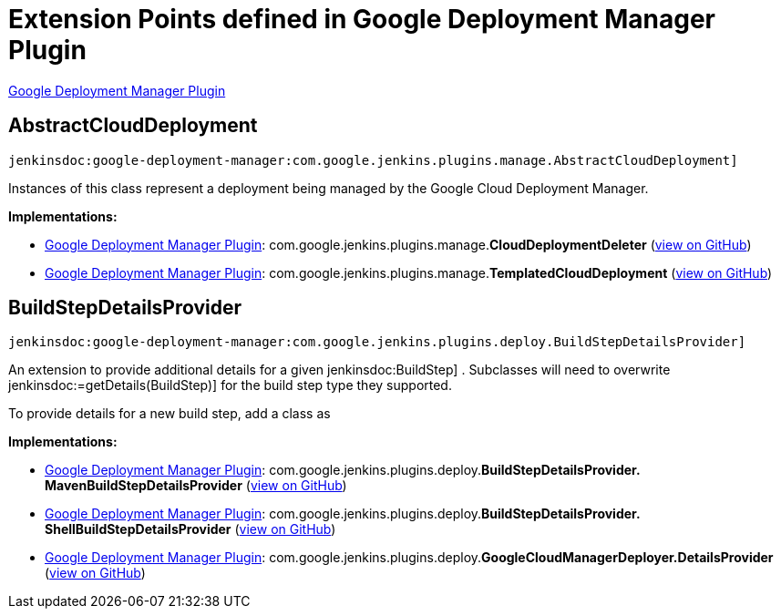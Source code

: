 = Extension Points defined in Google Deployment Manager Plugin

https://plugins.jenkins.io/google-deployment-manager[Google Deployment Manager Plugin]

== AbstractCloudDeployment
`jenkinsdoc:google-deployment-manager:com.google.jenkins.plugins.manage.AbstractCloudDeployment]`

+++ Instances of this class represent a deployment being managed by the Google Cloud Deployment+++ +++ Manager.+++


**Implementations:**

* https://plugins.jenkins.io/google-deployment-manager[Google Deployment Manager Plugin]: com.+++<wbr/>+++google.+++<wbr/>+++jenkins.+++<wbr/>+++plugins.+++<wbr/>+++manage.+++<wbr/>+++**CloudDeploymentDeleter** (link:https://github.com/jenkinsci/${project.gitProjectId}/search?q=CloudDeploymentDeleter&type=Code[view on GitHub])
* https://plugins.jenkins.io/google-deployment-manager[Google Deployment Manager Plugin]: com.+++<wbr/>+++google.+++<wbr/>+++jenkins.+++<wbr/>+++plugins.+++<wbr/>+++manage.+++<wbr/>+++**TemplatedCloudDeployment** (link:https://github.com/jenkinsci/${project.gitProjectId}/search?q=TemplatedCloudDeployment&type=Code[view on GitHub])


== BuildStepDetailsProvider
`jenkinsdoc:google-deployment-manager:com.google.jenkins.plugins.deploy.BuildStepDetailsProvider]`

+++
<p>+++ +++ An extension to provide additional details for a given+++ jenkinsdoc:BuildStep] +++. Subclasses will need to+++ +++ overwrite+++ jenkinsdoc:=getDetails(BuildStep)] +++for the build step type they supported.+++ +++</p>+++ +++
<p>+++ +++ To provide details for a new build step, add a class as+++ +++</p>+++


**Implementations:**

* https://plugins.jenkins.io/google-deployment-manager[Google Deployment Manager Plugin]: com.+++<wbr/>+++google.+++<wbr/>+++jenkins.+++<wbr/>+++plugins.+++<wbr/>+++deploy.+++<wbr/>+++**BuildStepDetailsProvider.+++<wbr/>+++MavenBuildStepDetailsProvider** (link:https://github.com/jenkinsci/${project.gitProjectId}/search?q=BuildStepDetailsProvider.MavenBuildStepDetailsProvider&type=Code[view on GitHub])
* https://plugins.jenkins.io/google-deployment-manager[Google Deployment Manager Plugin]: com.+++<wbr/>+++google.+++<wbr/>+++jenkins.+++<wbr/>+++plugins.+++<wbr/>+++deploy.+++<wbr/>+++**BuildStepDetailsProvider.+++<wbr/>+++ShellBuildStepDetailsProvider** (link:https://github.com/jenkinsci/${project.gitProjectId}/search?q=BuildStepDetailsProvider.ShellBuildStepDetailsProvider&type=Code[view on GitHub])
* https://plugins.jenkins.io/google-deployment-manager[Google Deployment Manager Plugin]: com.+++<wbr/>+++google.+++<wbr/>+++jenkins.+++<wbr/>+++plugins.+++<wbr/>+++deploy.+++<wbr/>+++**GoogleCloudManagerDeployer.+++<wbr/>+++DetailsProvider** (link:https://github.com/jenkinsci/${project.gitProjectId}/search?q=GoogleCloudManagerDeployer.DetailsProvider&type=Code[view on GitHub])


